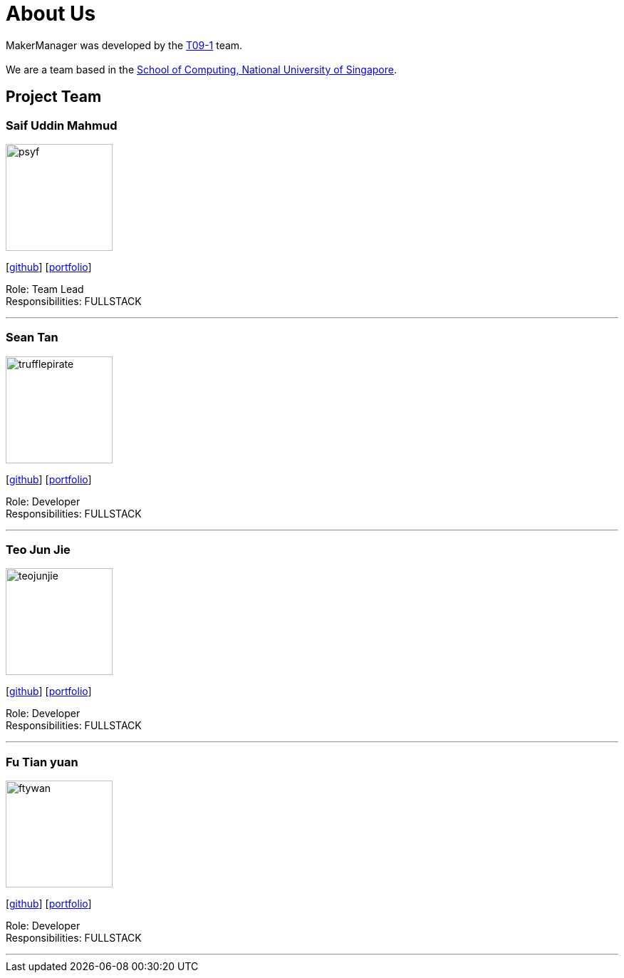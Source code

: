 = About Us
:site-section: AboutUs
:relfileprefix: team/
:imagesDir: images
:stylesDir: stylesheets

MakerManager was developed by the https://github.com/NUSCS2113-T09-1[T09-1] team. +
{empty} +
We are a team based in the http://www.comp.nus.edu.sg[School of Computing, National University of Singapore].

== Project Team

=== Saif Uddin Mahmud
image::psyf.jpg[width="150", align="left"]
{empty}[http://github.com/Psyf[github]] [<<psyf#, portfolio>>]

Role: Team Lead +
Responsibilities: FULLSTACK

'''

=== Sean Tan
image::trufflepirate.jpg[width="150", align="left"]
{empty}[http://github.com/trufflepirate[github]] [<<trufflepirate#, portfolio>>]

Role: Developer +
Responsibilities: FULLSTACK

'''

=== Teo Jun Jie
image::teojunjie.jpg[width="150", align="left"]
{empty}[http://github.com/teojunjie[github]] [<<teojunjie#, portfolio>>]

Role: Developer +
Responsibilities: FULLSTACK

'''

=== Fu Tian yuan
image::ftywan.jpg[width="150", align="left"]
{empty}[http://github.com/ftywan[github]] [<<ftywan#, portfolio>>]

Role: Developer +
Responsibilities: FULLSTACK

'''
